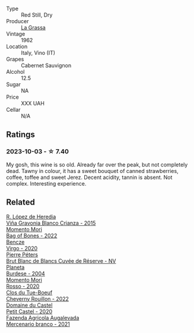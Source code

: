 #+attr_html: :class wine-main-image
[[file:/images/4d/2d4cd3-0dd2-4301-9a52-ae483cca0579/2023-10-04-07-51-42-284C0205-5E16-4D6A-90C8-91B659A66B92-1-105-c@512.webp]]

- Type :: Red Still, Dry
- Producer :: [[barberry:/producers/e67b68ed-90bb-4ecb-a3bc-72aeed40b970][La Grassa]]
- Vintage :: 1962
- Location :: Italy, Vino (IT)
- Grapes :: Cabernet Sauvignon
- Alcohol :: 12.5
- Sugar :: NA
- Price :: XXX UAH
- Cellar :: N/A

** Ratings

*** 2023-10-03 - ☆ 7.40

My gosh, this wine is so old. Already far over the peak, but not completely dead. Tawny in colour, it has a sweet bouquet of canned strawberries, coffee, toffee and sweet Jerez. Decent acidity, tannin is absent. Not complex. Interesting experience.

** Related

#+begin_export html
<div class="flex-container">
  <a class="flex-item flex-item-left" href="/wines/016ce5e6-e958-4cc8-8773-5d87068164e6.html">
    <img class="flex-bottle" src="/images/01/6ce5e6-e958-4cc8-8773-5d87068164e6/2023-10-02-13-27-50-IMG-9592@512.webp"></img>
    <section class="h">R. López de Heredia</section>
    <section class="h text-bolder">Viña Gravonia Blanco Crianza - 2015</section>
  </a>

  <a class="flex-item flex-item-right" href="/wines/12323b84-84ba-40eb-ab77-f960dbd47939.html">
    <img class="flex-bottle" src="/images/12/323b84-84ba-40eb-ab77-f960dbd47939/2023-09-29-13-03-20-IMG-9457@512.webp"></img>
    <section class="h">Momento Mori</section>
    <section class="h text-bolder">Bag of Bones - 2022</section>
  </a>

  <a class="flex-item flex-item-left" href="/wines/47cb3e57-2e4d-4f25-91e2-b24c322c00b7.html">
    <img class="flex-bottle" src="/images/47/cb3e57-2e4d-4f25-91e2-b24c322c00b7/2023-10-02-13-24-40-IMG-9590@512.webp"></img>
    <section class="h">Bencze</section>
    <section class="h text-bolder">Virgo - 2020</section>
  </a>

  <a class="flex-item flex-item-right" href="/wines/5de82ca7-aabf-4b38-8b78-1e5b5258de34.html">
    <img class="flex-bottle" src="/images/5d/e82ca7-aabf-4b38-8b78-1e5b5258de34/2023-10-02-13-28-06-IMG-9593@512.webp"></img>
    <section class="h">Pierre Péters</section>
    <section class="h text-bolder">Brut Blanc de Blancs Cuvée de Réserve - NV</section>
  </a>

  <a class="flex-item flex-item-left" href="/wines/85d9d0ab-da33-4a34-a4e1-7fe65d41f03d.html">
    <img class="flex-bottle" src="/images/85/d9d0ab-da33-4a34-a4e1-7fe65d41f03d/2023-10-04-07-54-14-AC8A6E12-F003-44AD-8F1E-5768A4986A61-1-105-c@512.webp"></img>
    <section class="h">Planeta</section>
    <section class="h text-bolder">Burdese - 2004</section>
  </a>

  <a class="flex-item flex-item-right" href="/wines/9183a551-a33f-497d-861c-8949d97507cb.html">
    <img class="flex-bottle" src="/images/91/83a551-a33f-497d-861c-8949d97507cb/2023-10-02-13-28-30-IMG-9594@512.webp"></img>
    <section class="h">Momento Mori</section>
    <section class="h text-bolder">Rosso - 2020</section>
  </a>

  <a class="flex-item flex-item-left" href="/wines/a52d80dc-df32-4f09-aab8-a282a7db1b40.html">
    <img class="flex-bottle" src="/images/a5/2d80dc-df32-4f09-aab8-a282a7db1b40/2023-10-02-13-28-49-IMG-9595@512.webp"></img>
    <section class="h">Clos du Tue-Boeuf</section>
    <section class="h text-bolder">Cheverny Rouillon - 2022</section>
  </a>

  <a class="flex-item flex-item-right" href="/wines/a97f4e35-4a99-449d-b25a-6a2b72a7f653.html">
    <img class="flex-bottle" src="/images/a9/7f4e35-4a99-449d-b25a-6a2b72a7f653/2023-10-02-13-29-03-IMG-9596@512.webp"></img>
    <section class="h">Domaine du Castel</section>
    <section class="h text-bolder">Petit Castel - 2020</section>
  </a>

  <a class="flex-item flex-item-left" href="/wines/dc4e8325-8cb6-4d9a-a68a-3695a56388ad.html">
    <img class="flex-bottle" src="/images/dc/4e8325-8cb6-4d9a-a68a-3695a56388ad/2023-10-02-13-27-34-IMG-9591@512.webp"></img>
    <section class="h">Fazenda Agricola Augalevada</section>
    <section class="h text-bolder">Mercenario branco - 2021</section>
  </a>

</div>
#+end_export
